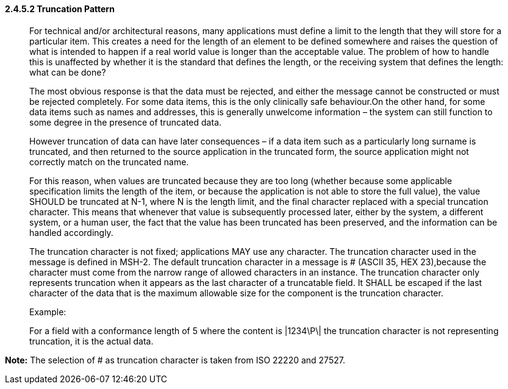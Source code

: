 ==== 2.4.5.2 Truncation Pattern

____
For technical and/or architectural reasons, many applications must define a limit to the length that they will store for a particular item. This creates a need for the length of an element to be defined somewhere and raises the question of what is intended to happen if a real world value is longer than the acceptable value. The problem of how to handle this is unaffected by whether it is the standard that defines the length, or the receiving system that defines the length: what can be done?

The most obvious response is that the data must be rejected, and either the message cannot be constructed or must be rejected completely. For some data items, this is the only clinically safe behaviour.On the other hand, for some data items such as names and addresses, this is generally unwelcome information – the system can still function to some degree in the presence of truncated data.

However truncation of data can have later consequences – if a data item such as a particularly long surname is truncated, and then returned to the source application in the truncated form, the source application might not correctly match on the truncated name.

For this reason, when values are truncated because they are too long (whether because some applicable specification limits the length of the item, or because the application is not able to store the full value), the value SHOULD be truncated at N-1, where N is the length limit, and the final character replaced with a special truncation character. This means that whenever that value is subsequently processed later, either by the system, a different system, or a human user, the fact that the value has been truncated has been preserved, and the information can be handled accordingly.

The truncation character is not fixed; applications MAY use any character. The truncation character used in the message is defined in MSH-2. The default truncation character in a message is # (ASCII 35, HEX 23),because the character must come from the narrow range of allowed characters in an instance. The truncation character only represents truncation when it appears as the last character of a truncatable field. It SHALL be escaped if the last character of the data that is the maximum allowable size for the component is the truncation character.

Example:

For a field with a conformance length of 5 where the content is |1234\P\| the truncation character is not representing truncation, it is the actual data.
____

*Note:* The selection of # as truncation character is taken from ISO 22220 and 27527.

